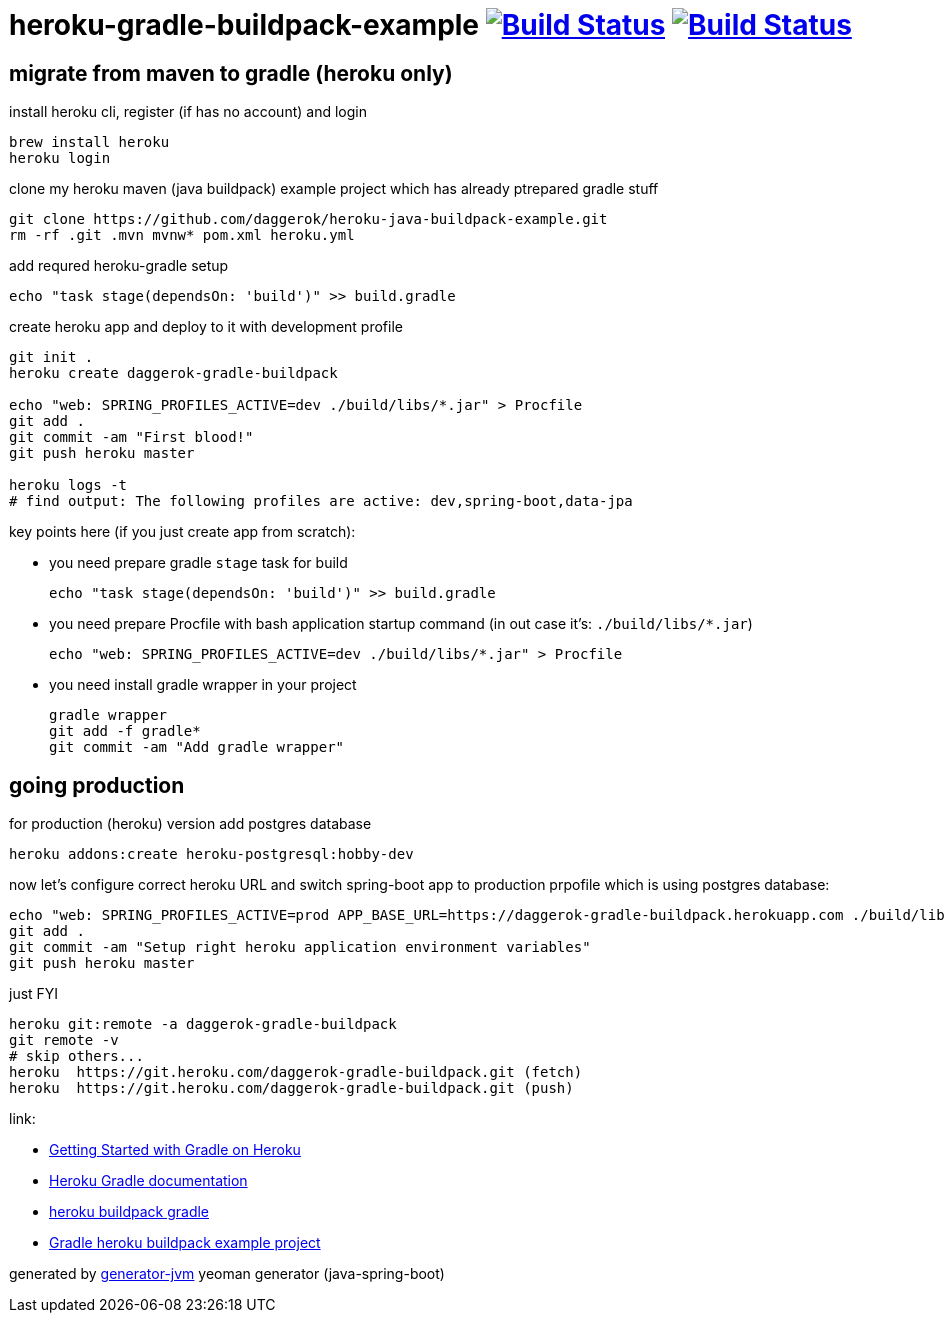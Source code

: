 = heroku-gradle-buildpack-example image:https://travis-ci.org/daggerok/heroku-gradle-buildpack-example.svg?branch=master["Build Status", link="https://travis-ci.org/daggerok/heroku-gradle-buildpack-example"] image:https://gitlab.com/daggerok/heroku-gradle-buildpack-example/badges/master/build.svg["Build Status", link="https://gitlab.com/daggerok/heroku-gradle-buildpack-example/-/jobs"]

//tag::content[]
== migrate from maven to gradle (heroku only)

.install heroku cli, register (if has no account) and login
[source,bash]
----
brew install heroku
heroku login
----

.clone my heroku maven (java buildpack) example project which has already ptrepared gradle stuff
[source,yml]
----
git clone https://github.com/daggerok/heroku-java-buildpack-example.git
rm -rf .git .mvn mvnw* pom.xml heroku.yml
----

.add requred heroku-gradle setup
[source,yml]
----
echo "task stage(dependsOn: 'build')" >> build.gradle
----

.create heroku app and deploy to it with development profile
[source,yml]
----
git init .
heroku create daggerok-gradle-buildpack

echo "web: SPRING_PROFILES_ACTIVE=dev ./build/libs/*.jar" > Procfile
git add .
git commit -am "First blood!"
git push heroku master

heroku logs -t
# find output: The following profiles are active: dev,spring-boot,data-jpa
----

key points here (if you just create app from scratch):

- you need prepare gradle `stage` task for build

  echo "task stage(dependsOn: 'build')" >> build.gradle

- you need prepare Procfile with bash application startup command (in out case it's: `./build/libs/*.jar`)

  echo "web: SPRING_PROFILES_ACTIVE=dev ./build/libs/*.jar" > Procfile

- you need install gradle wrapper in your project

  gradle wrapper
  git add -f gradle*
  git commit -am "Add gradle wrapper"

== going production

.for production (heroku) version add postgres database
[source,bash]
----
heroku addons:create heroku-postgresql:hobby-dev
----

.now let's configure correct heroku URL and switch spring-boot app to production prpofile which is using postgres database:
[source,bash]
----
echo "web: SPRING_PROFILES_ACTIVE=prod APP_BASE_URL=https://daggerok-gradle-buildpack.herokuapp.com ./build/libs/*.jar" > Procfile
git add .
git commit -am "Setup right heroku application environment variables"
git push heroku master
----

.just FYI
[source,bash]
----
heroku git:remote -a daggerok-gradle-buildpack
git remote -v
# skip others...
heroku  https://git.heroku.com/daggerok-gradle-buildpack.git (fetch)
heroku  https://git.heroku.com/daggerok-gradle-buildpack.git (push)
----

link:

- link:https://devcenter.heroku.com/articles/getting-started-with-gradle-on-heroku#deploy-the-app[Getting Started with Gradle on Heroku]
- link:https://devcenter.heroku.com/articles/deploying-gradle-apps-on-heroku[Heroku Gradle documentation]
- link:https://github.com/heroku/heroku-buildpack-gradle[heroku buildpack gradle]
- link:https://github.com/heroku/gradle-getting-started[Gradle heroku buildpack example project]

generated by link:https://github.com/daggerok/generator-jvm/[generator-jvm] yeoman generator (java-spring-boot)
//end::content[]
